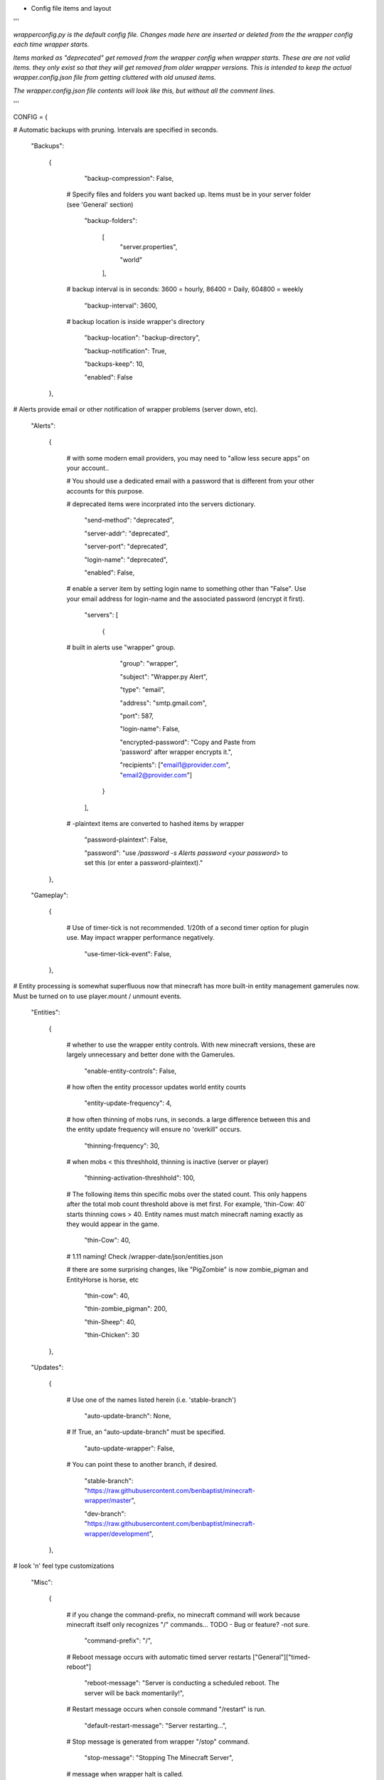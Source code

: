 
-  Config file items and layout

'''

*wrapperconfig.py is the default config file.  Changes made
here are inserted or deleted from the the wrapper config
each time wrapper starts.*

*Items marked as "deprecated" get removed from the wrapper
config when wrapper starts.  These are are not valid items.
they only exist so that they will get removed from older
wrapper versions.  This is intended to keep the actual
wrapper.config.json file from getting cluttered with old
unused items.*

*The wrapper.config.json file contents will look like this,
but without all the comment lines.*

'''

CONFIG = {

# Automatic backups with pruning. Intervals are specified in seconds.

    "Backups":

        {

            "backup-compression": False,

         # Specify files and folders you want backed up.  Items must be in your server folder (see 'General' section)

            "backup-folders":

                [
                    "server.properties",

                    "world"

                ],

         # backup interval is in seconds: 3600 = hourly, 86400 = Daily, 604800 = weekly

            "backup-interval": 3600,

         # backup location is inside wrapper's directory

            "backup-location": "backup-directory",

            "backup-notification": True,

            "backups-keep": 10,

            "enabled": False

        },

# Alerts provide email or other notification of wrapper problems (server down, etc).

    "Alerts":

        {

         # with some modern email providers, you may need to "allow less secure apps” on your account..

         # You should use a dedicated email with a password that is different from your other accounts for this purpose.

         # deprecated items were incorprated into the servers dictionary.

            "send-method": "deprecated",

            "server-addr": "deprecated",

            "server-port": "deprecated",

            "login-name": "deprecated",

            "enabled": False,

         # enable a server item by setting login name to something other than "False".  Use your email address for login-name and the associated password (encrypt it first).

            "servers": [

                {

         # built in alerts use "wrapper" group.

                    "group": "wrapper",

                    "subject": "Wrapper.py Alert",

                    "type": "email",

                    "address": "smtp.gmail.com",

                    "port": 587,

                    "login-name": False,

                    "encrypted-password": "Copy and Paste from 'password' after wrapper encrypts it.",

                    "recipients": ["email1@provider.com", "email2@provider.com"]

                }
            ],


         # -plaintext items are converted to hashed items by wrapper

            "password-plaintext": False,

            "password": "use `/password -s Alerts password <your password>` to set this (or enter a password-plaintext)."

        },

    "Gameplay":

        {

         # Use of timer-tick is not recommended.  1/20th of a second timer option for plugin use. May impact wrapper performance negatively.

            "use-timer-tick-event": False,

        },

# Entity processing is somewhat superfluous now that minecraft has more built-in entity management gamerules now.  Must be turned on to use player.mount / unmount events.

    "Entities":

        {

         # whether to use the wrapper entity controls.  With new minecraft versions, these are largely unnecessary and better done with the Gamerules.

            "enable-entity-controls": False,

         # how often the entity processor updates world entity counts

            "entity-update-frequency": 4,

         # how often thinning of mobs runs, in seconds.  a large difference between this and the entity update frequency will ensure no 'overkill" occurs.

            "thinning-frequency": 30,

         # when mobs < this threshhold, thinning is inactive (server or player)

            "thinning-activation-threshhold": 100,

         # The following items thin specific mobs over the stated count.  This only happens after the total mob count threshold above is met first.  For example, 'thin-Cow: 40` starts thinning cows > 40.  Entity names must match minecraft naming exactly as they would appear in the game.

            "thin-Cow": 40,

         # 1.11 naming!  Check /wrapper-date/json/entities.json

         # there are some surprising changes, like "PigZombie" is now zombie_pigman and EntityHorse is horse, etc

            "thin-cow": 40,

            "thin-zombie_pigman": 200,

            "thin-Sheep": 40,

            "thin-Chicken": 30

        },

    "Updates":

        {

         # Use one of the names listed herein (i.e. 'stable-branch')

            "auto-update-branch": None,

         # If True, an "auto-update-branch" must be specified.

            "auto-update-wrapper": False,

         # You can point these to another branch, if desired.

            "stable-branch": "https://raw.githubusercontent.com/benbaptist/minecraft-wrapper/master",

            "dev-branch": "https://raw.githubusercontent.com/benbaptist/minecraft-wrapper/development",

        },

# look 'n' feel type customizations

    "Misc":

        {

         # if you change the command-prefix, no minecraft command will work because minecraft itself only recognizes "/" commands... TODO - Bug or feature? -not sure.

            "command-prefix": "/",

         # Reboot message occurs with automatic timed server restarts ["General"]["timed-reboot"]

            "reboot-message": "Server is conducting a scheduled reboot. The server will be back momentarily!",

         # Restart message occurs when console command "/restart" is run.

            "default-restart-message": "Server restarting...",

         # Stop message is generated from wrapper "/stop" command.

            "stop-message": "Stopping The Minecraft Server",

         # message when wrapper halt is called.

            "halt-message": "Halting Wrapper...",

         # readline is likely to be more-cross platform, but does not use wrapper's ability to keep console keystroke entries visually intact while server produces output.

            "use-readline": "deprecated",

         # Use-betterconsole replaces "use-readline" for clarity about what this option does.  The default is False because use-betterconsole may not be fully cross-platform.  Better Console makes it easier for the console operator too see what they are typing, even while the server or wrapper my be writing output at the same time, essentially produces jline-like functionality to the wrapper console...

            "use-betterconsole": False

        },

    "General":

# General wrapper and server startup options

        {

         # restart server automatically if it stops (unless you explicity used the "/stop" command within the console).

            "auto-restart": True,

         # You will need to update this to your particular server start command line.

            "command": "java -jar -Xmx2G -Xms1G server.jar nogui",

         # If not uft-8, specify your system's encoding here.

            "encoding": "utf-8",


         # Using the default '.' roots the server in the same folder with wrapper. Change this to another folder to keep the wrapper and server folders separate.  Do not use a trailing slash...  e.g. - '/full/pathto/the/server'

            "server-directory": ".",

         # server-name was moved to Web (it is used only by web module in code)

            "server-name": "deprecated",

            "shell-scripts": False,

            "timed-reboot": False,

         # salt is used internally for wrapper encryption.  Do not edit this; Wrapper will create the salt.  It does not matter much that it is on disk here, as the user must create a passphrase also.  This just prevents the need for a hardcoded salt and ensures each wrapper installation will use a different one.

            "salt": False,

            "timed-reboot-minutes": 1440,

            "timed-reboot-warning-minutes": 5,

         # wrapper detects server version and adjusts accordingly now.

            "pre-1.7-mode": "deprecated",

         # Deprecated for consistency with timed reboot "warning" being in "minutes", not seconds

            "timed-reboot-seconds": "deprecated",

         # The remaining items and functionality were moved to group "Updates" and deprecated from this section.

            "auto-update-branch": "deprecated",

            "auto-update-dev-build": "deprecated",

            "auto-update-wrapper": "deprecated",

            "stable-branch":  "deprecated",

            "dev-branch":  "deprecated",

        },

# This allows your users to communicate to and from the server via IRC and vice versa.

    "IRC":

        {

            "autorun-irc-commands":

                [
                    "COMMAND 1",

                    "COMMAND 2"

                ],

            "channels":

                [
                    "#wrapper"

                ],

            "command-character": ".",

            "control-from-irc": False,

         # enter a password here and wrapper will convert it to a hashed password

            "control-irc-pass-plaintext": False,

            "control-irc-pass": "from console use `/password IRC control-irc-pass <your password>`",

            "irc-enabled": False,

            "nick": "MinecraftWrap",

            "obstruct-nicknames": False,

         # enter a password here and wrapper will convert it to a hashed password

            "password-plaintext": False,

            "password": "from console use `/password IRC password <your password>`",

            "port": 6667,

            "server": "benbaptist.com",

            "show-channel-server": True,

            "show-irc-join-part": True

        },

# This is a man-in-the-middle proxy similar to BungeeCord, which is used for extra plugin functionality. Online-mode must be set to False in server.properties. Make sure that the server port is not accessible directly from the outside world.

# Note: the online-mode option here refers to the proxy only, not to the server's offline mode.  Each server's online mode will depend on its setting in server.properties.  If you experience issues, you might try turning network-compression-threshold to -1 (off) in server.properties.

    "Proxy":

        {



            "convert-player-files": False,

         # This actually does nothing in the code. TODO - re-implement this somewhere? perhaps in the server JSON response?

            "max-players": 1024,

         # the wrapper's online mode, NOT the server.

            "online-mode": True,

            "proxy-bind": "0.0.0.0",

            "proxy-enabled": False,

         # if wrapper is a sub world (wrapper needs to do extra work to spawn the player).

            "proxy-sub-world": False,

         # the wrapper's proxy port that accepts client connections from the internet. This port is exposed to the internet via your port forwards.

            "proxy-port": 25565,

         # Server port is deprecated - This port is autoconfigured from server console output now.

            "server-port": "deprecated",

         # spigot mode has some slightly "off" bytes in the login sequence.

            "spigot-mode": False,

         # silent bans cause your server to ignore sockets from that IP (for IP bans). This will cause your server to appear offline and avoid possible confrontations.

            "silent-ipban": True,

            "hidden-ops":

             # these players do not appear in the sample server player list pings.

                [

                    "SurestTexas00",

                    "BenBaptist"

                ]

        },

    "Web":

        {

            "public-stats": True,

            "web-allow-file-management": True,

            "web-bind": "0.0.0.0",

            "web-enabled": False,

         # enter a password here and wrapper will convert it to a hashed password

            "web-password-plaintext": False,

            "web-password": "to set this, from console use `/password Web web-password <your password>`",

            "web-port": 8070,

            "server-name": "Minecraft Server",

        }

    }

# 
